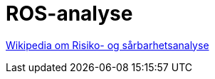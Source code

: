 = ROS-analyse


https://no.wikipedia.org/wiki/Risiko-_og_s%C3%A5rbarhetsanalyse[Wikipedia om Risiko- og sårbarhetsanalyse]


